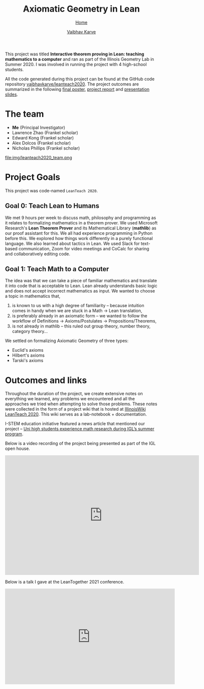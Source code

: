 #+title: Axiomatic Geometry in Lean
#+author: [[file:../index.html][Vaibhav Karve]]
#+options: toc:1
#+HTML_HEAD: <link rel="stylesheet" type="text/css" href="../css/stylesheet.css" />
#+subtitle: [[../index.html][Home]]

This project was titled *Interactive theorem proving in Lean: teaching
mathematics to a computer* and ran as part of the Illinois Geometry
Lab in Summer 2020. I was involved in running the project with 4
high-school students.

All the code generated during this project can be found at the GitHub
code repository [[https://github.com/vaibhavkarve/leanteach2020][vaibhavkarve/leanteach2020]].  The project outcomes are
summarized in the following [[file:leanteach_poster.pdf][final poster]], [[file:leanteach_report.pdf][project report]] and
[[file:leanteach_slides.pdf][presentation slides]].


* The team
- *Me* (Principal Investigator)
- Lawrence Zhao (Frankel scholar)
- Edward Kong (Frankel scholar)
- Alex Dolcos (Frankel scholar)
- Nicholas Phillips (Frankel scholar)
file:img/leanteach2020_team.png


* Project Goals
This project was code-named =LeanTeach 2020=.

** Goal 0: Teach Lean to Humans
We met 9 hours per week to discuss math, philosophy and programming as
it relates to formalizing mathematics in a theorem prover. We used
Microsoft Research's *Lean Theorem Prover* and its Mathematical
Library (*mathlib*) as our proof assistant for this. We all had
experience programming in Python before this. We explored how things
work differently in a purely functional language. We also learned
about tactics in Lean. We used Slack for text-based communication,
Zoom for video meetings and CoCalc for sharing and collaboratively
editing code.

** Goal 1: Teach Math to a Computer
The idea was that we can take a piece of familiar mathematics and translate it
into code that is acceptable to Lean. Lean already understands basic logic and
does not accept incorrect mathematics as input. We wanted to choose a topic in
mathematics that,
1. is known to us with a high degree of familiarity -- because intuition comes
   in handy when we are stuck in a Math → Lean translation,
2. is preferably already in an axiomatic form -- we wanted to follow the
   workflow of Definitions → Axioms/Postulates → Propositions/Theorems,
3. is not already in mathlib -- this ruled out group theory, number theory,
   category theory...

We settled on formalizing Axiomatic Geometry of three types:
- Euclid's axioms
- Hilbert's axioms
- Tarski's axioms


* Outcomes and links
Throughout the duration of the project, we create extensive notes on everything
we learned, any problems we encountered and all the approaches we tried when
attempting to solve those problems. These notes were collected in the form of a
project wiki that is hosted at [[https://wiki.illinois.edu/wiki/display/LT2020][IllinoisWiki LeanTeach 2020]]. This wiki serves as
a lab-notebook + documentation.

I-STEM education initiative featured a news article that mentioned our project
-- [[https://www.istem.illinois.edu/news/uni.high.igl.research.20.html][Uni high students experience math research during IGL’s summer program]].

Below is a video recording of the project being presented as part of the IGL
open house.
#+begin_export html
<iframe id="kmsembed-1_mxgjcfr4" width="640" height="394"
src="https://mediaspace.illinois.edu/embed/secure/iframe/entryId/1_mxgjcfr4/uiConfId/26883701"
class="kmsembed" allowfullscreen webkitallowfullscreen
mozAllowFullScreen allow="autoplay *; fullscreen *; encrypted-media *"
referrerPolicy="no-referrer-when-downgrade" sandbox="allow-forms
allow-same-origin allow-scripts allow-top-navigation
allow-pointer-lock allow-popups allow-modals allow-orientation-lock
allow-popups-to-escape-sandbox allow-presentation
allow-top-navigation-by-user-activation" frameborder="0"
title="Kaltura Player"></iframe>
#+end_export

Below is a talk I gave at the LeanTogether 2021 conference.
#+begin_export html
<iframe width="560" height="315" src="https://www.youtube.com/embed/K-kLck8BvDM"
frameborder="0" allow="accelerometer; autoplay; clipboard-write;
encrypted-media; gyroscope; picture-in-picture" allowfullscreen></iframe>
#+end_export
